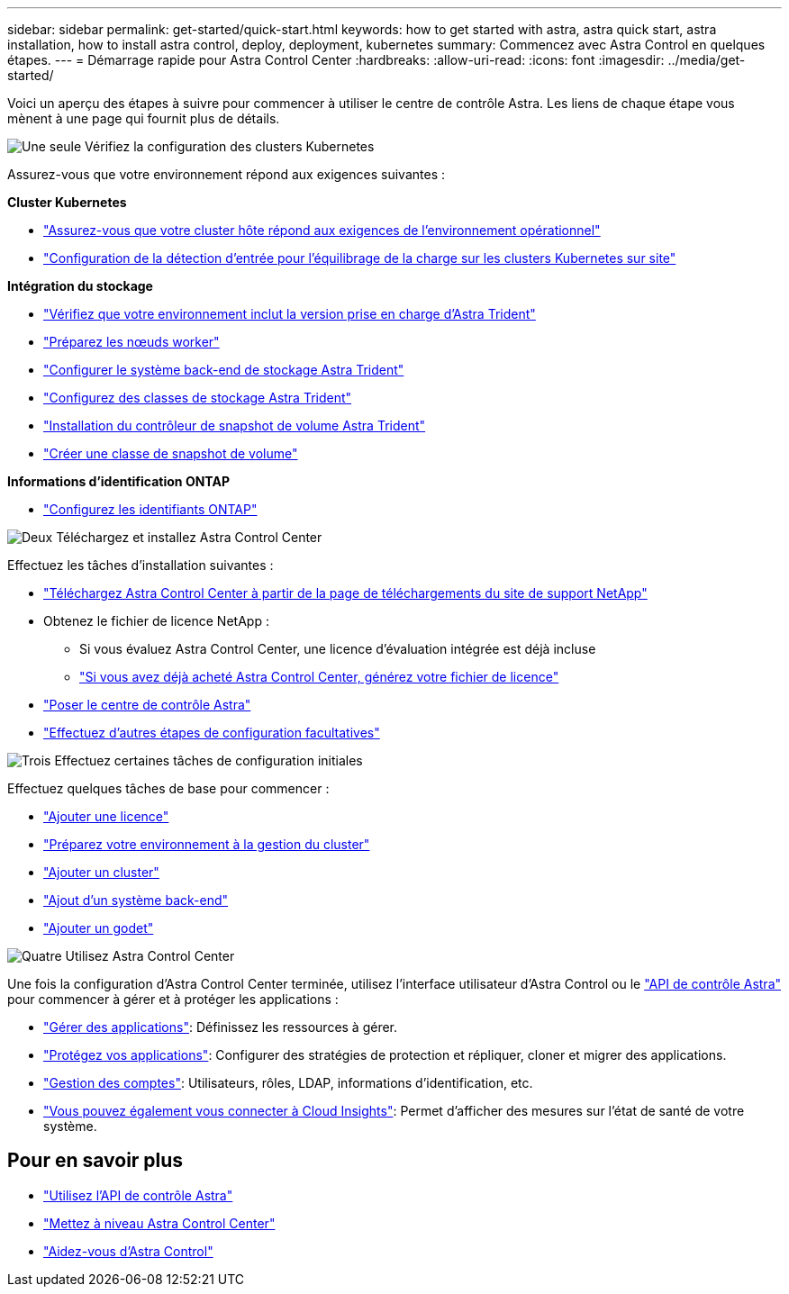 ---
sidebar: sidebar 
permalink: get-started/quick-start.html 
keywords: how to get started with astra, astra quick start, astra installation, how to install astra control, deploy, deployment, kubernetes 
summary: Commencez avec Astra Control en quelques étapes. 
---
= Démarrage rapide pour Astra Control Center
:hardbreaks:
:allow-uri-read: 
:icons: font
:imagesdir: ../media/get-started/


[role="lead"]
Voici un aperçu des étapes à suivre pour commencer à utiliser le centre de contrôle Astra. Les liens de chaque étape vous mènent à une page qui fournit plus de détails.

.image:https://raw.githubusercontent.com/NetAppDocs/common/main/media/number-1.png["Une seule"] Vérifiez la configuration des clusters Kubernetes
Assurez-vous que votre environnement répond aux exigences suivantes :

*Cluster Kubernetes*

* link:../get-started/requirements.html#host-cluster-resource-requirements["Assurez-vous que votre cluster hôte répond aux exigences de l'environnement opérationnel"^]
* link:../get-started/requirements.html#ingress-for-on-premises-kubernetes-clusters["Configuration de la détection d'entrée pour l'équilibrage de la charge sur les clusters Kubernetes sur site"^]


*Intégration du stockage*

* link:../get-started/requirements.html#astra-trident-requirements["Vérifiez que votre environnement inclut la version prise en charge d'Astra Trident"^]
* https://docs.netapp.com/us-en/trident/trident-use/worker-node-prep.html["Préparez les nœuds worker"^]
* https://docs.netapp.com/us-en/trident/trident-get-started/kubernetes-postdeployment.html#step-1-create-a-backend["Configurer le système back-end de stockage Astra Trident"^]
* https://docs.netapp.com/us-en/trident/trident-use/manage-stor-class.html["Configurez des classes de stockage Astra Trident"^]
* https://docs.netapp.com/us-en/trident/trident-use/vol-snapshots.html#deploying-a-volume-snapshot-controller["Installation du contrôleur de snapshot de volume Astra Trident"^]
* https://docs.netapp.com/us-en/trident/trident-use/vol-snapshots.html["Créer une classe de snapshot de volume"^]


*Informations d'identification ONTAP*

* link:../get-started/setup_overview.html#prepare-your-environment-for-cluster-management-using-astra-control["Configurez les identifiants ONTAP"^]


.image:https://raw.githubusercontent.com/NetAppDocs/common/main/media/number-2.png["Deux"] Téléchargez et installez Astra Control Center
Effectuez les tâches d'installation suivantes :

* https://mysupport.netapp.com/site/products/all/details/astra-control-center/downloads-tab["Téléchargez Astra Control Center à partir de la page de téléchargements du site de support NetApp"^]
* Obtenez le fichier de licence NetApp :
+
** Si vous évaluez Astra Control Center, une licence d'évaluation intégrée est déjà incluse
** link:../concepts/licensing.html["Si vous avez déjà acheté Astra Control Center, générez votre fichier de licence"^]


* link:../get-started/install_overview.html["Poser le centre de contrôle Astra"^]
* link:../get-started/configure-after-install.html["Effectuez d'autres étapes de configuration facultatives"^]


.image:https://raw.githubusercontent.com/NetAppDocs/common/main/media/number-3.png["Trois"] Effectuez certaines tâches de configuration initiales
Effectuez quelques tâches de base pour commencer :

* link:../get-started/setup_overview.html#add-a-license-for-astra-control-center["Ajouter une licence"^]
* link:../get-started/setup_overview.html#prepare-your-environment-for-cluster-management-using-astra-control["Préparez votre environnement à la gestion du cluster"^]
* link:../get-started/setup_overview.html#add-cluster["Ajouter un cluster"^]
* link:../get-started/setup_overview.html#add-a-storage-backend["Ajout d'un système back-end"^]
* link:../get-started/setup_overview.html#add-a-bucket["Ajouter un godet"^]


.image:https://raw.githubusercontent.com/NetAppDocs/common/main/media/number-4.png["Quatre"] Utilisez Astra Control Center
Une fois la configuration d'Astra Control Center terminée, utilisez l'interface utilisateur d'Astra Control ou le https://docs.netapp.com/us-en/astra-automation["API de contrôle Astra"^] pour commencer à gérer et à protéger les applications :

* link:../use/manage-apps.html["Gérer des applications"^]: Définissez les ressources à gérer.
* link:../use/protection-overview.html["Protégez vos applications"^]: Configurer des stratégies de protection et répliquer, cloner et migrer des applications.
* link:../use/manage-local-users-and-roles.html["Gestion des comptes"^]: Utilisateurs, rôles, LDAP, informations d'identification, etc.
* link:../use/monitor-protect.html#connect-to-cloud-insights["Vous pouvez également vous connecter à Cloud Insights"^]: Permet d'afficher des mesures sur l'état de santé de votre système.




== Pour en savoir plus

* https://docs.netapp.com/us-en/astra-automation["Utilisez l'API de contrôle Astra"^]
* link:../use/upgrade-acc.html["Mettez à niveau Astra Control Center"^]
* link:../support/get-help.html["Aidez-vous d'Astra Control"^]

